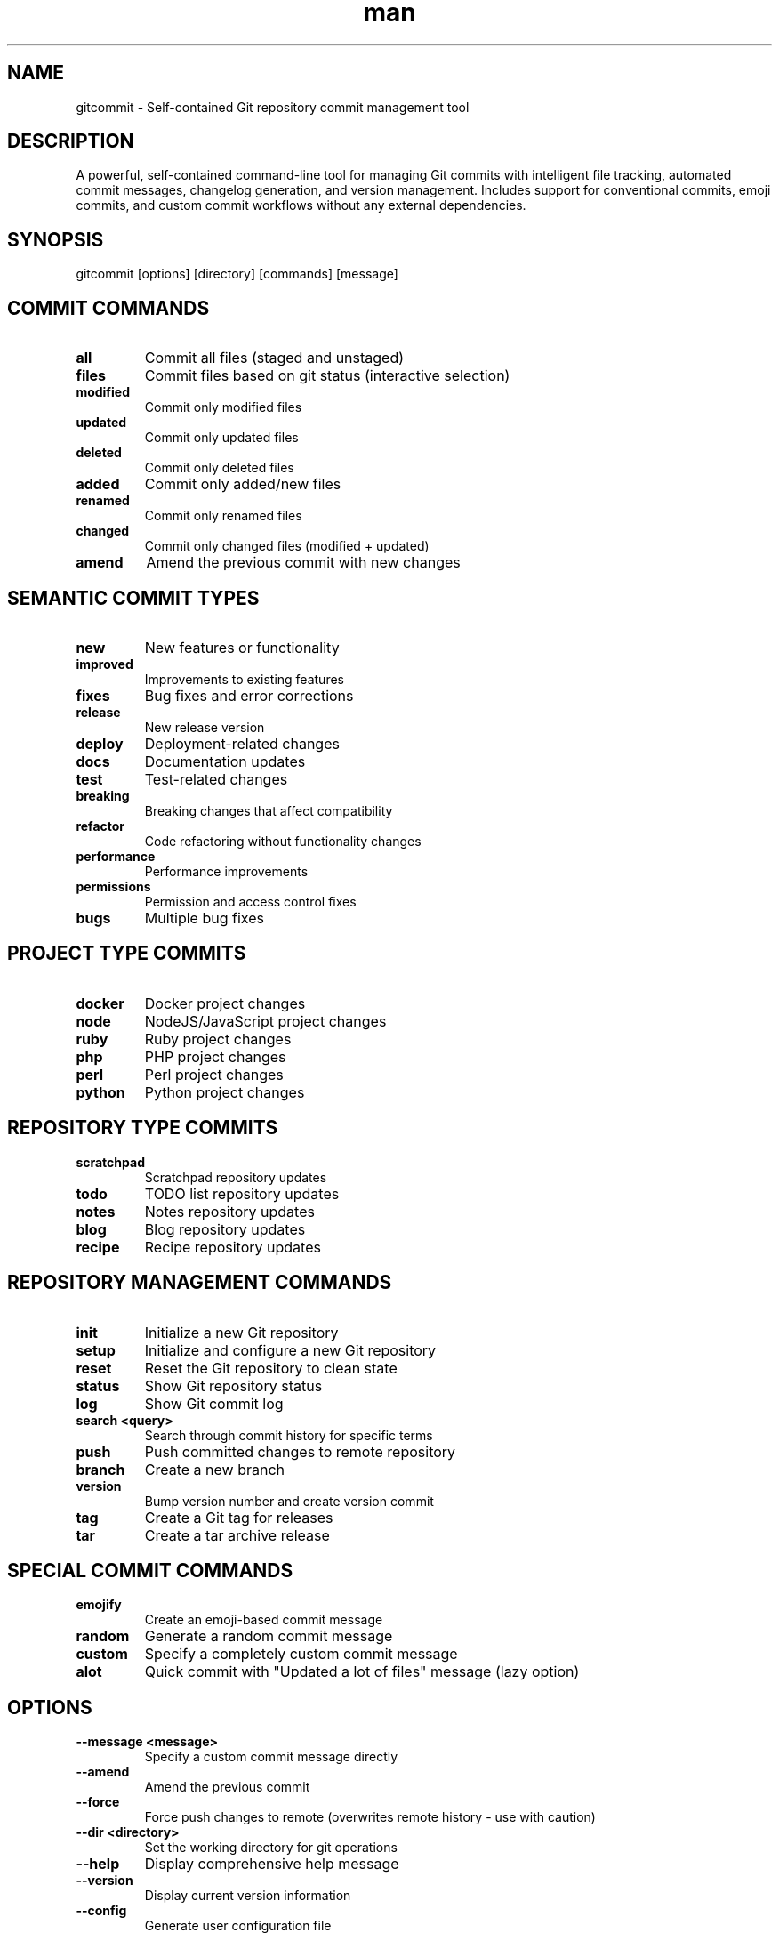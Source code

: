.\" Manpage for gitcommit
.TH man 1 "7 October 2025" "202510070327-git" "gitcommit"

.SH NAME
gitcommit \- Self-contained Git repository commit management tool

.SH DESCRIPTION
A powerful, self-contained command-line tool for managing Git commits with intelligent file tracking, automated commit messages, changelog generation, and version management. Includes support for conventional commits, emoji commits, and custom commit workflows without any external dependencies.

.SH SYNOPSIS
gitcommit [options] [directory] [commands] [message]

.SH COMMIT COMMANDS
.TP
.B all
Commit all files (staged and unstaged)
.TP
.B files
Commit files based on git status (interactive selection)
.TP
.B modified
Commit only modified files
.TP
.B updated
Commit only updated files
.TP
.B deleted
Commit only deleted files
.TP
.B added
Commit only added/new files
.TP
.B renamed
Commit only renamed files
.TP
.B changed
Commit only changed files (modified + updated)
.TP
.B amend
Amend the previous commit with new changes

.SH SEMANTIC COMMIT TYPES
.TP
.B new
New features or functionality
.TP
.B improved
Improvements to existing features
.TP
.B fixes
Bug fixes and error corrections
.TP
.B release
New release version
.TP
.B deploy
Deployment-related changes
.TP
.B docs
Documentation updates
.TP
.B test
Test-related changes
.TP
.B breaking
Breaking changes that affect compatibility
.TP
.B refactor
Code refactoring without functionality changes
.TP
.B performance
Performance improvements
.TP
.B permissions
Permission and access control fixes
.TP
.B bugs
Multiple bug fixes

.SH PROJECT TYPE COMMITS
.TP
.B docker
Docker project changes
.TP
.B node
NodeJS/JavaScript project changes
.TP
.B ruby
Ruby project changes
.TP
.B php
PHP project changes
.TP
.B perl
Perl project changes
.TP
.B python
Python project changes

.SH REPOSITORY TYPE COMMITS
.TP
.B scratchpad
Scratchpad repository updates
.TP
.B todo
TODO list repository updates
.TP
.B notes
Notes repository updates
.TP
.B blog
Blog repository updates
.TP
.B recipe
Recipe repository updates

.SH REPOSITORY MANAGEMENT COMMANDS
.TP
.B init
Initialize a new Git repository
.TP
.B setup
Initialize and configure a new Git repository
.TP
.B reset
Reset the Git repository to clean state
.TP
.B status
Show Git repository status
.TP
.B log
Show Git commit log
.TP
.B search <query>
Search through commit history for specific terms
.TP
.B push
Push committed changes to remote repository
.TP
.B branch
Create a new branch
.TP
.B version
Bump version number and create version commit
.TP
.B tag
Create a Git tag for releases
.TP
.B tar
Create a tar archive release

.SH SPECIAL COMMIT COMMANDS
.TP
.B emojify
Create an emoji-based commit message
.TP
.B random
Generate a random commit message
.TP
.B custom
Specify a completely custom commit message
.TP
.B alot
Quick commit with "Updated a lot of files" message (lazy option)

.SH OPTIONS
.TP
.B \-\-message <message>
Specify a custom commit message directly
.TP
.B \-\-amend
Amend the previous commit
.TP
.B \-\-force
Force push changes to remote (overwrites remote history - use with caution)
.TP
.B \-\-dir <directory>
Set the working directory for git operations
.TP
.B \-\-help
Display comprehensive help message
.TP
.B \-\-version
Display current version information
.TP
.B \-\-config
Generate user configuration file
.TP
.B \-\-options
Show all available options
.TP
.B \-\-debug
Enable debugging output
.TP
.B \-\-raw
Remove all formatting and colors from output

.SH EXAMPLES
.TP
.B gitcommit all
Commit all changes with auto-generated message
.TP
.B gitcommit modified "Updated configuration files"
Commit only modified files with custom message
.TP
.B gitcommit new
Commit with "new feature" semantic message
.TP
.B gitcommit fixes
Commit bug fixes with appropriate message
.TP
.B gitcommit --dir /path/to/repo status
Show status of a different repository
.TP
.B gitcommit --message "Custom commit message"
Create commit with specific message
.TP
.B gitcommit amend
Amend the previous commit
.TP
.B gitcommit push
Commit and push changes to remote
.TP
.B gitcommit search "bug fix"
Search commit history for "bug fix"
.TP
.B gitcommit version
Bump version and create version commit
.TP
.B gitcommit tag
Create a release tag
.TP
.B gitcommit refactor
Commit refactoring changes

.SH COMMIT MESSAGE FILES
gitcommit supports reading commit messages from special files:
.TP
.B .git/COMMIT_MESS
Place your commit message in this file, and gitcommit will use it automatically. The file is deleted after successful commit.
.TP
.B Format
First line: Short commit message (summary)
.br
Following lines: Detailed commit message (optional)

.SH CONFIGURATION
.TP
.B Default Project Directory
Uses ~/Projects for project repositories
.TP
.B Changelog Integration
Automatically updates CHANGELOG.md when present
.TP
.B No Push Mode
Create .no_push file in repository root to disable automatic pushing
.TP
.B Commit Signing
Respects Git's commit.gpgsign configuration

.SH FILES
.TP
.I ~/.config/myscripts/gitcommit/settings.conf
User configuration file with defaults and preferences
.TP
.I ~/.local/log/gitcommit/
Log directory for commit operations
.TP
.I .git/COMMIT_MESS
Repository-specific commit message file (auto-deleted after use)
.TP
.I .git/COMMIT_EDITMSG
Git's default commit message editor file
.TP
.I .no_push
Marker file to disable automatic pushing

.SH ENVIRONMENT VARIABLES
.TP
.B GITCOMMIT_NO_CONFIRM
Skip confirmation prompts (default: true)
.TP
.B GITCOMMIT_PROJECT_DIR
Default project directory location
.TP
.B GITCOMMIT_CHANGELOG_FILE_NAME
Name of changelog file to update (default: CHANGELOG.md)
.TP
.B GITCOMMIT_ROOT_DIR
Current Git repository root directory

.SH FEATURES
.TP
.B Self-Contained
No external function dependencies - fully portable single-file script
.TP
.B Intelligent File Tracking
Automatically detects and categorizes changed files by type
.TP
.B Semantic Commits
Supports conventional commit patterns and semantic versioning
.TP
.B Changelog Integration
Automatically updates changelog files when present
.TP
.B Version Management
Automated version bumping and tagging
.TP
.B Emoji Support
Optional emoji-based commit messages
.TP
.B Search Capability
Search through commit history efficiently
.TP
.B Multi-Repository
Manage commits across multiple repositories with --dir option
.TP
.B Message Persistence
Read commit messages from .git/COMMIT_MESS file
.TP
.B Git Signing
Full support for GPG commit signing

.SH WORKFLOW INTEGRATION
gitcommit integrates seamlessly with various Git workflows:
.TP
.B Feature Branch Workflow
Use 'gitcommit branch' to create feature branches
.TP
.B Conventional Commits
Supports semantic commit types (feat, fix, docs, etc.)
.TP
.B CI/CD Integration
Works with automated deployment pipelines
.TP
.B Changelog Generation
Automatically updates CHANGELOG.md files

.SH SECURITY CONSIDERATIONS
.TP
.B No External Dependencies
Self-contained script eliminates supply chain vulnerabilities
.TP
.B GPG Signing Support
Respects Git's commit signing configuration
.TP
.B Safe Force Push
Warns before force pushing to prevent data loss
.TP
.B Permission Handling
Proper file permissions for config and credential files

.SH REQUIREMENTS
.TP
.B Git
Git version control system must be installed
.TP
.B Bash
Bash shell version 4.0 or higher

.SH NOTES
gitcommit is a fully self-contained script with all functions inlined, making it highly portable and independent of external function libraries. It has been refactored to remove all external dependencies while maintaining full functionality.

The script supports the .git/COMMIT_MESS file pattern for integration with AI assistants and automated commit workflows.

.SH LICENSE
WTFPL

.SH BUGS
No known bugs.

.SH REPORTING BUGS
https://github.com/casjay-dotfiles/issues

.SH AUTHOR
Currently maintained by Jason Hempstead <jason@casjaysdev.pro>

.SH SEE ALSO
git(1), git-commit(1), git-status(1), git-log(1)
